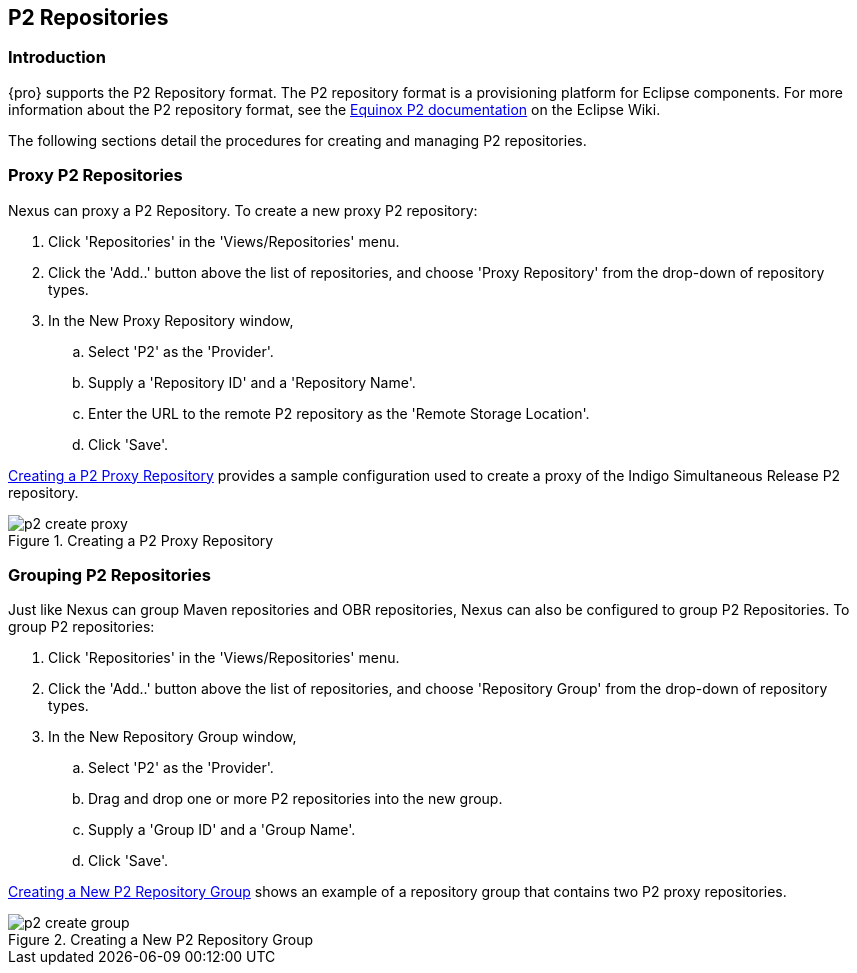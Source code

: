 [[p2]]
== P2 Repositories

[[p2-sect-intro]]
=== Introduction

{pro} supports the P2 Repository format. The P2
repository format is a provisioning platform for Eclipse
components. For more information about the P2 repository format, see
the http://wiki.eclipse.org/Equinox/p2[Equinox P2 documentation] on
the Eclipse Wiki.

The following sections detail the procedures for creating and managing
P2 repositories.

=== Proxy P2 Repositories

Nexus can proxy a P2 Repository. To create a new proxy P2
repository:

. Click 'Repositories' in the 'Views/Repositories' menu.

. Click the 'Add..' button above the list of repositories,
and choose 'Proxy Repository' from the drop-down of repository
types.

. In the New Proxy Repository window,

.. Select 'P2' as the 'Provider'.

.. Supply a 'Repository ID' and a 'Repository Name'.

.. Enter the URL to the remote P2 repository as the 'Remote
Storage Location'.

.. Click 'Save'.

<<fig-p2-create-proxy>> provides a sample
configuration used to create a proxy of the Indigo Simultaneous Release P2
repository.

[[fig-p2-create-proxy]]
.Creating a P2 Proxy Repository
image::figs/web/p2-create-proxy.png[scale=60]

=== Grouping P2 Repositories

Just like Nexus can group Maven repositories and OBR
repositories, Nexus can also be configured to group P2 Repositories. To
group P2 repositories:

. Click 'Repositories' in the 'Views/Repositories' menu.

. Click the 'Add..' button above the list of repositories, and
choose 'Repository Group' from the drop-down of repository types.

. In the New Repository Group window,

.. Select 'P2' as the 'Provider'.

.. Drag and drop one or more P2 repositories into the new
group.

.. Supply a 'Group ID' and a 'Group Name'.

.. Click 'Save'.

<<fig-p2-create-group>> shows an example of a
repository group that contains two P2 proxy repositories.

[[fig-p2-create-group]]
.Creating a New P2 Repository Group
image::figs/web/p2_create_group.png[scale=60]


////
/* Local Variables: */
/* ispell-personal-dictionary: "ispell.dict" */
/* End:             */
////
